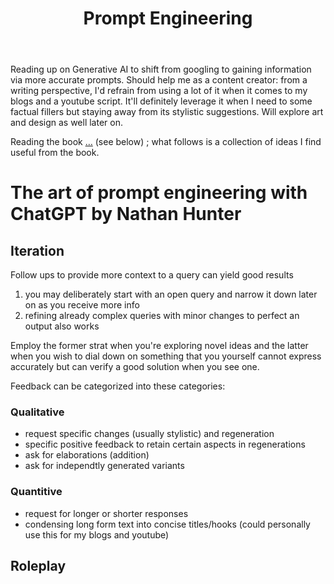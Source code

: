 :PROPERTIES:
:ID:       c4058b62-7997-4c35-a852-63075e2be4c4
:END:
#+title: Prompt Engineering
#+filetags: :wip:skills:

Reading up on Generative AI to shift from googling to gaining information via more accurate prompts. Should help me as a content creator: from a writing perspective, I'd refrain from using a lot of it when it comes to my blogs and a youtube script. It'll definitely leverage it when I need to some factual fillers but staying away from its stylistic suggestions. Will explore art and design as well later on.

Reading the book [[id:4b3a86b9-0bff-4762-9cc7-4df87999593d][...]] (see below) ; what follows is a collection of ideas I find useful from the book.

* The art of prompt engineering with ChatGPT by Nathan Hunter
:PROPERTIES:
:ID:       4b3a86b9-0bff-4762-9cc7-4df87999593d
:END:
** Iteration
Follow ups to provide more context to a query can yield good results
   1. you may deliberately start with an open query and narrow it down later on as you receive more info
   2. refining already complex queries with minor changes to perfect an output also works

Employ the former strat when you're exploring novel ideas and the latter when you wish to dial down on something that you yourself cannot express accurately but can verify a good solution when you see one.
 
Feedback can be categorized into these categories:
*** Qualitative 
 - request specific changes (usually stylistic) and regeneration 
 - specific positive feedback to retain certain aspects in regenerations 
 - ask for elaborations (addition)
 - ask for independtly generated variants 
*** Quantitive 
 - request for longer or shorter responses
 - condensing long form text into concise titles/hooks (could personally use this for my blogs and youtube)
** Roleplay

